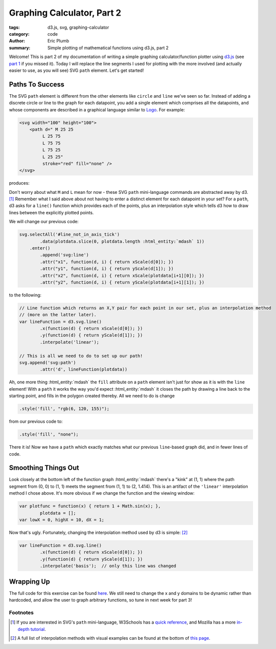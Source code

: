 Graphing Calculator, Part 2
###########################

:tags: d3.js, svg, graphing-calculator
:category: code
:author: Eric Plumb
:summary: Simple plotting of mathematical functions using d3.js, part 2

Welcome!  This is part 2 of my documentation of writing a simple graphing calculator/function plotter using `d3.js
<http://d3js.org>`_ (see `part 1 <|filename|2013-07-07_graphing-calculator-part-1.rst>`_ if you missed it).  Today I
will replace the line segments I used for plotting with the more involved (and actually easier to use, as you will see)
SVG ``path`` element.  Let's get started!

Paths To Success
================

The SVG ``path`` element is different from the other elements like ``circle`` and ``line`` we've seen so far.  Instead
of adding a discrete circle or line to the graph for each datapoint, you add a single element which comprises all the
datapoints, and whose components are described in a graphical language similar to `Logo
<http://en.wikipedia.org/wiki/Logo_(programming_language)>`_.  For example:

.. code-block:: html

    <svg width="100" height="100">
        <path d=" M 25 25
             L 25 75
             L 75 75
             L 75 25
             L 25 25"
             stroke="red" fill="none" />
    </svg>

produces:

.. raw:: html

    <svg width="100" height="100">
        <path d=" M 25 25
             L 25 75
             L 75 75
             L 75 25
             L 25 25"
             stroke="red" fill="none" />
    </svg>

Don't worry about what ``M`` and ``L`` mean for now - these SVG ``path`` mini-language commands are abstracted away by
d3. [1]_  Remember what I said above about not having to enter a distinct element for each datapoint in your set?  For
a ``path``, d3 asks for a ``line()`` function which provides each of the points, plus an interpolation style which
tells d3 how to draw lines between the explicitly plotted points.

We will change our previous code:

.. code-block:: javascript

    svg.selectAll('#line_not_in_axis_tick')
            .data(plotdata.slice(0, plotdata.length :html_entity:`mdash` 1))
        .enter()
            .append('svg:line')
            .attr("x1", function(d, i) { return xScale(d[0]); })
            .attr("y1", function(d, i) { return yScale(d[1]); })
            .attr("x2", function(d, i) { return xScale(plotdata[i+1][0]); })
            .attr("y2", function(d, i) { return yScale(plotdata[i+1][1]); })

to the following:

.. code-block:: javascript

    // Line function which returns an X,Y pair for each point in our set, plus an interpolation method
    // (more on the latter later).
    var lineFunction = d3.svg.line()
            .x(function(d) { return xScale(d[0]); })
            .y(function(d) { return yScale(d[1]); })
            .interpolate('linear');

    // This is all we need to do to set up our path!
    svg.append('svg:path')
            .attr('d', lineFunction(plotdata))

.. raw:: html

    <style type="text/css">
        svg .axis path, svg .axis line {
            fill: none;
            stroke: black;
            shape-rendering: crispEdges;
            }
        svg .axis text {
            font-family: sans-serif;
            font-size: 11px;
            text-anchor: middle;
            }
    </style>
    <svg width="500" height="250"><g class="axis" transform="translate(0,230)"><g class="tick major" transform="translate(20,0)" style="opacity: 1;"><line y2="6" x2="0"></line><text y="9" x="0" dy=".71em" style="text-anchor: middle;">0</text></g><g class="tick major" transform="translate(66.46464646464648,0)" style="opacity: 1;"><line y2="6" x2="0"></line><text y="9" x="0" dy=".71em" style="text-anchor: middle;">10</text></g><g class="tick major" transform="translate(112.92929292929294,0)" style="opacity: 1;"><line y2="6" x2="0"></line><text y="9" x="0" dy=".71em" style="text-anchor: middle;">20</text></g><g class="tick major" transform="translate(159.3939393939394,0)" style="opacity: 1;"><line y2="6" x2="0"></line><text y="9" x="0" dy=".71em" style="text-anchor: middle;">30</text></g><g class="tick major" transform="translate(205.85858585858588,0)" style="opacity: 1;"><line y2="6" x2="0"></line><text y="9" x="0" dy=".71em" style="text-anchor: middle;">40</text></g><g class="tick major" transform="translate(252.32323232323233,0)" style="opacity: 1;"><line y2="6" x2="0"></line><text y="9" x="0" dy=".71em" style="text-anchor: middle;">50</text></g><g class="tick major" transform="translate(298.7878787878788,0)" style="opacity: 1;"><line y2="6" x2="0"></line><text y="9" x="0" dy=".71em" style="text-anchor: middle;">60</text></g><g class="tick major" transform="translate(345.2525252525253,0)" style="opacity: 1;"><line y2="6" x2="0"></line><text y="9" x="0" dy=".71em" style="text-anchor: middle;">70</text></g><g class="tick major" transform="translate(391.71717171717177,0)" style="opacity: 1;"><line y2="6" x2="0"></line><text y="9" x="0" dy=".71em" style="text-anchor: middle;">80</text></g><g class="tick major" transform="translate(438.18181818181824,0)" style="opacity: 1;"><line y2="6" x2="0"></line><text y="9" x="0" dy=".71em" style="text-anchor: middle;">90</text></g><path class="domain" d="M20,6V0H480V6"></path></g><g class="axis" transform="translate(20,0)"><g class="tick major" transform="translate(0,230)" style="opacity: 1;"><line x2="-6" y2="0"></line><text x="-9" y="0" dy=".32em" style="text-anchor: end;">0</text></g><g class="tick major" transform="translate(0,208.89420587955655)" style="opacity: 1;"><line x2="-6" y2="0"></line><text x="-9" y="0" dy=".32em" style="text-anchor: end;">1</text></g><g class="tick major" transform="translate(0,187.7884117591131)" style="opacity: 1;"><line x2="-6" y2="0"></line><text x="-9" y="0" dy=".32em" style="text-anchor: end;">2</text></g><g class="tick major" transform="translate(0,166.68261763866963)" style="opacity: 1;"><line x2="-6" y2="0"></line><text x="-9" y="0" dy=".32em" style="text-anchor: end;">3</text></g><g class="tick major" transform="translate(0,145.57682351822618)" style="opacity: 1;"><line x2="-6" y2="0"></line><text x="-9" y="0" dy=".32em" style="text-anchor: end;">4</text></g><g class="tick major" transform="translate(0,124.47102939778273)" style="opacity: 1;"><line x2="-6" y2="0"></line><text x="-9" y="0" dy=".32em" style="text-anchor: end;">5</text></g><g class="tick major" transform="translate(0,103.36523527733928)" style="opacity: 1;"><line x2="-6" y2="0"></line><text x="-9" y="0" dy=".32em" style="text-anchor: end;">6</text></g><g class="tick major" transform="translate(0,82.25944115689583)" style="opacity: 1;"><line x2="-6" y2="0"></line><text x="-9" y="0" dy=".32em" style="text-anchor: end;">7</text></g><g class="tick major" transform="translate(0,61.153647036452355)" style="opacity: 1;"><line x2="-6" y2="0"></line><text x="-9" y="0" dy=".32em" style="text-anchor: end;">8</text></g><g class="tick major" transform="translate(0,40.04785291600891)" style="opacity: 1;"><line x2="-6" y2="0"></line><text x="-9" y="0" dy=".32em" style="text-anchor: end;">9</text></g><path class="domain" d="M-6,20H0V230H-6"></path></g><path d="M20,230L24.646464646464647,208.89420587955655L29.292929292929294,200.15189971021454L33.93939393939394,193.44369224930347L38.58585858585859,187.7884117591131L43.23232323232324,182.80600962757305L47.878787878787875,178.30157378868026L52.52525252525253,174.15931753477741L57.17171717171718,170.30379942042907L61.81818181818182,166.68261763866963L66.46464646464648,163.25761875280853L71.11111111111111,160L75.75757575757575,156.88738449860693L80.40404040404042,153.90197708935474L85.05050505050507,151.0293495255127L89.6969696969697,148.2576108630401L94.34343434343435,145.57682351822618L98.989898989899,142.97858152887147L103.63636363636364,140.4556991306436L108.28282828282829,138.00197630581204L112.92929292929294,135.6120192551461L117.57575757575758,133.28110084091395L122.22222222222223,131.00505063388334L126.86868686868688,128.78016723262903L131.5151515151515,126.60314757736052L136.16161616161617,124.47102939778273L140.80808080808083,122.38114392998698L145.45454545454547,120.33107674791036L150.10101010101013,118.3186350695548L154.74747474747474,116.34182027596158L159.3939393939394,114.39880466173213L164.04040404040404,112.48791164696755L168.6868686868687,110.60759884085815L173.33333333333334,108.7564434701786L177.979797979798,106.93312978118543L182.62626262626264,105.13643809778173L187.27272727272728,103.36523527733928L191.91919191919192,101.6184663519781L196.56565656565658,99.89514718015809L201.21212121212122,98.19435796322196L205.85858585858588,96.51523750561705L210.50505050505052,94.8569781171208L215.15151515151516,93.21882107142477L219.79797979797982,91.60005254861744L224.44444444444446,90L229.09090909090912,88.41802888271914L233.73737373737376,86.85353971924735L238.38383838383842,85.30596544306451L243.03030303030303,83.77476899721384L247.6767676767677,82.25944115689583L252.32323232323233,80.75949855107271L256.969696969697,79.27448186129257L261.61616161616166,77.80395417870949L266.26262626262627,76.347499502641L270.90909090909093,74.90472136604075L275.55555555555554,73.47524157501473L280.20202020202026,72.05869905102546L284.8484848484849,70.65474876574109L289.4949494949495,69.26306075962614L294.14141414141415,67.88331923636551L298.7878787878788,66.51522172608017L303.4343434343435,65.15847831105395L308.0808080808081,63.812810908356056L312.72727272727275,62.47795260433219L317.3737373737374,61.153647036452355L322.020202020202,59.839647818460804L326.6666666666667,58.5357180051775L331.31313131313135,57.2416295936589L335.959595959596,55.95716305774292L340.6060606060606,54.68210691328841L345.2525252525253,53.41625731167045L349.89898989898995,52.15941765931845L354.54545454545456,50.911398261287246L359.1919191919192,49.67201598703042L363.83838383838383,48.44109395670955L368.48484848484856,47.21846124651725L373.13131313131316,46.0039526116241L377.77777777777777,44.79740822547865L382.42424242424244,43.59867343429514L387.0707070707071,42.40759852566231L391.71717171717177,41.22403851029222L396.3636363636364,40.04785291600891L401.01010101010104,38.87890559314826L405.6565656565657,37.717064530605626L410.3030303030303,36.56220168182793L414.949494949495,35.41419280010075L419.59595959595964,34.2729172825311L424.2424242424243,33.138258022170646L428.8888888888889,32.010101267766686L433.5353535353536,30.888336490665267L438.18181818181824,29.772856258425605L442.82828282828285,28.663556114737077L447.4747474747475,27.56033446525808L452.1212121212121,26.463092469024843L456.76767676767685,25.371733935100536L461.41414141414145,24.286165224159475L466.06060606060606,23.206295154721033L470.7070707070707,22.132034913768138L475.3535353535354,21.063297971501754L480,20" style="stroke: #06789b; fill: #06789b;"></path></svg>

Ah, one more thing :html_entity:`mdash` the ``fill`` attribute on a ``path`` element isn't just for show as it is with the ``line`` element!
With a ``path`` it works the way you'd expect :html_entity:`mdash` it closes the path by drawing a line back to the starting point, and
fills in the polygon created thereby.  All we need to do is change

.. code-block:: javascript

    .style('fill', "rgb(6, 120, 155)");

from our previous code to:

.. code-block:: javascript

    .style('fill', "none");

.. raw:: html

    <svg width="500" height="250"><g class="axis" transform="translate(0,230)"><g class="tick major" transform="translate(20,0)" style="opacity: 1;"><line y2="6" x2="0"></line><text y="9" x="0" dy=".71em" style="text-anchor: middle;">0</text></g><g class="tick major" transform="translate(66.46464646464648,0)" style="opacity: 1;"><line y2="6" x2="0"></line><text y="9" x="0" dy=".71em" style="text-anchor: middle;">10</text></g><g class="tick major" transform="translate(112.92929292929294,0)" style="opacity: 1;"><line y2="6" x2="0"></line><text y="9" x="0" dy=".71em" style="text-anchor: middle;">20</text></g><g class="tick major" transform="translate(159.3939393939394,0)" style="opacity: 1;"><line y2="6" x2="0"></line><text y="9" x="0" dy=".71em" style="text-anchor: middle;">30</text></g><g class="tick major" transform="translate(205.85858585858588,0)" style="opacity: 1;"><line y2="6" x2="0"></line><text y="9" x="0" dy=".71em" style="text-anchor: middle;">40</text></g><g class="tick major" transform="translate(252.32323232323233,0)" style="opacity: 1;"><line y2="6" x2="0"></line><text y="9" x="0" dy=".71em" style="text-anchor: middle;">50</text></g><g class="tick major" transform="translate(298.7878787878788,0)" style="opacity: 1;"><line y2="6" x2="0"></line><text y="9" x="0" dy=".71em" style="text-anchor: middle;">60</text></g><g class="tick major" transform="translate(345.2525252525253,0)" style="opacity: 1;"><line y2="6" x2="0"></line><text y="9" x="0" dy=".71em" style="text-anchor: middle;">70</text></g><g class="tick major" transform="translate(391.71717171717177,0)" style="opacity: 1;"><line y2="6" x2="0"></line><text y="9" x="0" dy=".71em" style="text-anchor: middle;">80</text></g><g class="tick major" transform="translate(438.18181818181824,0)" style="opacity: 1;"><line y2="6" x2="0"></line><text y="9" x="0" dy=".71em" style="text-anchor: middle;">90</text></g><path class="domain" d="M20,6V0H480V6"></path></g><g class="axis" transform="translate(20,0)"><g class="tick major" transform="translate(0,230)" style="opacity: 1;"><line x2="-6" y2="0"></line><text x="-9" y="0" dy=".32em" style="text-anchor: end;">0</text></g><g class="tick major" transform="translate(0,208.89420587955655)" style="opacity: 1;"><line x2="-6" y2="0"></line><text x="-9" y="0" dy=".32em" style="text-anchor: end;">1</text></g><g class="tick major" transform="translate(0,187.7884117591131)" style="opacity: 1;"><line x2="-6" y2="0"></line><text x="-9" y="0" dy=".32em" style="text-anchor: end;">2</text></g><g class="tick major" transform="translate(0,166.68261763866963)" style="opacity: 1;"><line x2="-6" y2="0"></line><text x="-9" y="0" dy=".32em" style="text-anchor: end;">3</text></g><g class="tick major" transform="translate(0,145.57682351822618)" style="opacity: 1;"><line x2="-6" y2="0"></line><text x="-9" y="0" dy=".32em" style="text-anchor: end;">4</text></g><g class="tick major" transform="translate(0,124.47102939778273)" style="opacity: 1;"><line x2="-6" y2="0"></line><text x="-9" y="0" dy=".32em" style="text-anchor: end;">5</text></g><g class="tick major" transform="translate(0,103.36523527733928)" style="opacity: 1;"><line x2="-6" y2="0"></line><text x="-9" y="0" dy=".32em" style="text-anchor: end;">6</text></g><g class="tick major" transform="translate(0,82.25944115689583)" style="opacity: 1;"><line x2="-6" y2="0"></line><text x="-9" y="0" dy=".32em" style="text-anchor: end;">7</text></g><g class="tick major" transform="translate(0,61.153647036452355)" style="opacity: 1;"><line x2="-6" y2="0"></line><text x="-9" y="0" dy=".32em" style="text-anchor: end;">8</text></g><g class="tick major" transform="translate(0,40.04785291600891)" style="opacity: 1;"><line x2="-6" y2="0"></line><text x="-9" y="0" dy=".32em" style="text-anchor: end;">9</text></g><path class="domain" d="M-6,20H0V230H-6"></path></g><path d="M20,230L24.646464646464647,208.89420587955655L29.292929292929294,200.15189971021454L33.93939393939394,193.44369224930347L38.58585858585859,187.7884117591131L43.23232323232324,182.80600962757305L47.878787878787875,178.30157378868026L52.52525252525253,174.15931753477741L57.17171717171718,170.30379942042907L61.81818181818182,166.68261763866963L66.46464646464648,163.25761875280853L71.11111111111111,160L75.75757575757575,156.88738449860693L80.40404040404042,153.90197708935474L85.05050505050507,151.0293495255127L89.6969696969697,148.2576108630401L94.34343434343435,145.57682351822618L98.989898989899,142.97858152887147L103.63636363636364,140.4556991306436L108.28282828282829,138.00197630581204L112.92929292929294,135.6120192551461L117.57575757575758,133.28110084091395L122.22222222222223,131.00505063388334L126.86868686868688,128.78016723262903L131.5151515151515,126.60314757736052L136.16161616161617,124.47102939778273L140.80808080808083,122.38114392998698L145.45454545454547,120.33107674791036L150.10101010101013,118.3186350695548L154.74747474747474,116.34182027596158L159.3939393939394,114.39880466173213L164.04040404040404,112.48791164696755L168.6868686868687,110.60759884085815L173.33333333333334,108.7564434701786L177.979797979798,106.93312978118543L182.62626262626264,105.13643809778173L187.27272727272728,103.36523527733928L191.91919191919192,101.6184663519781L196.56565656565658,99.89514718015809L201.21212121212122,98.19435796322196L205.85858585858588,96.51523750561705L210.50505050505052,94.8569781171208L215.15151515151516,93.21882107142477L219.79797979797982,91.60005254861744L224.44444444444446,90L229.09090909090912,88.41802888271914L233.73737373737376,86.85353971924735L238.38383838383842,85.30596544306451L243.03030303030303,83.77476899721384L247.6767676767677,82.25944115689583L252.32323232323233,80.75949855107271L256.969696969697,79.27448186129257L261.61616161616166,77.80395417870949L266.26262626262627,76.347499502641L270.90909090909093,74.90472136604075L275.55555555555554,73.47524157501473L280.20202020202026,72.05869905102546L284.8484848484849,70.65474876574109L289.4949494949495,69.26306075962614L294.14141414141415,67.88331923636551L298.7878787878788,66.51522172608017L303.4343434343435,65.15847831105395L308.0808080808081,63.812810908356056L312.72727272727275,62.47795260433219L317.3737373737374,61.153647036452355L322.020202020202,59.839647818460804L326.6666666666667,58.5357180051775L331.31313131313135,57.2416295936589L335.959595959596,55.95716305774292L340.6060606060606,54.68210691328841L345.2525252525253,53.41625731167045L349.89898989898995,52.15941765931845L354.54545454545456,50.911398261287246L359.1919191919192,49.67201598703042L363.83838383838383,48.44109395670955L368.48484848484856,47.21846124651725L373.13131313131316,46.0039526116241L377.77777777777777,44.79740822547865L382.42424242424244,43.59867343429514L387.0707070707071,42.40759852566231L391.71717171717177,41.22403851029222L396.3636363636364,40.04785291600891L401.01010101010104,38.87890559314826L405.6565656565657,37.717064530605626L410.3030303030303,36.56220168182793L414.949494949495,35.41419280010075L419.59595959595964,34.2729172825311L424.2424242424243,33.138258022170646L428.8888888888889,32.010101267766686L433.5353535353536,30.888336490665267L438.18181818181824,29.772856258425605L442.82828282828285,28.663556114737077L447.4747474747475,27.56033446525808L452.1212121212121,26.463092469024843L456.76767676767685,25.371733935100536L461.41414141414145,24.286165224159475L466.06060606060606,23.206295154721033L470.7070707070707,22.132034913768138L475.3535353535354,21.063297971501754L480,20" style="stroke: #06789b; fill: none;"></path></svg>

There it is!  Now we have a ``path`` which exactly matches what our previous ``line``-based graph did, and in fewer
lines of code.

Smoothing Things Out
====================

Look closely at the bottom left of the function graph :html_entity:`mdash` there's a "kink" at (1, 1) where the path
segment from (0, 0) to (1, 1) meets the segment from (1, 1) to (2, 1.414).  This is an artifact of the ``'linear'``
interpolation method I chose above.  It's more obvious if we change the function and the viewing window:

.. code-block:: javascript

    var plotfunc = function(x) { return 1 + Math.sin(x); },
            plotdata = [];
    var lowX = 0, highX = 10, dX = 1;

.. raw:: html

    <svg width="500" height="250"><g class="axis" transform="translate(0,230)"><g class="tick major" transform="translate(20,0)" style="opacity: 1;"><line y2="6" x2="0"></line><text y="9" x="0" dy=".71em" style="text-anchor: middle;">0</text></g><g class="tick major" transform="translate(71.11111111111111,0)" style="opacity: 1;"><line y2="6" x2="0"></line><text y="9" x="0" dy=".71em" style="text-anchor: middle;">1</text></g><g class="tick major" transform="translate(122.22222222222221,0)" style="opacity: 1;"><line y2="6" x2="0"></line><text y="9" x="0" dy=".71em" style="text-anchor: middle;">2</text></g><g class="tick major" transform="translate(173.33333333333331,0)" style="opacity: 1;"><line y2="6" x2="0"></line><text y="9" x="0" dy=".71em" style="text-anchor: middle;">3</text></g><g class="tick major" transform="translate(224.44444444444443,0)" style="opacity: 1;"><line y2="6" x2="0"></line><text y="9" x="0" dy=".71em" style="text-anchor: middle;">4</text></g><g class="tick major" transform="translate(275.55555555555554,0)" style="opacity: 1;"><line y2="6" x2="0"></line><text y="9" x="0" dy=".71em" style="text-anchor: middle;">5</text></g><g class="tick major" transform="translate(326.66666666666663,0)" style="opacity: 1;"><line y2="6" x2="0"></line><text y="9" x="0" dy=".71em" style="text-anchor: middle;">6</text></g><g class="tick major" transform="translate(377.7777777777777,0)" style="opacity: 1;"><line y2="6" x2="0"></line><text y="9" x="0" dy=".71em" style="text-anchor: middle;">7</text></g><g class="tick major" transform="translate(428.88888888888886,0)" style="opacity: 1;"><line y2="6" x2="0"></line><text y="9" x="0" dy=".71em" style="text-anchor: middle;">8</text></g><g class="tick major" transform="translate(480,0)" style="opacity: 1;"><line y2="6" x2="0"></line><text y="9" x="0" dy=".71em" style="text-anchor: middle;">9</text></g><path class="domain" d="M20,6V0H480V6"></path></g><g class="axis" transform="translate(20,0)"><g class="tick major" transform="translate(0,230)" style="opacity: 1;"><line x2="-6" y2="0"></line><text x="-9" y="0" dy=".32em" style="text-anchor: end;">0.0</text></g><g class="tick major" transform="translate(0,208.8876638628119)" style="opacity: 1;"><line x2="-6" y2="0"></line><text x="-9" y="0" dy=".32em" style="text-anchor: end;">0.2</text></g><g class="tick major" transform="translate(0,187.77532772562378)" style="opacity: 1;"><line x2="-6" y2="0"></line><text x="-9" y="0" dy=".32em" style="text-anchor: end;">0.4</text></g><g class="tick major" transform="translate(0,166.66299158843566)" style="opacity: 1;"><line x2="-6" y2="0"></line><text x="-9" y="0" dy=".32em" style="text-anchor: end;">0.6</text></g><g class="tick major" transform="translate(0,145.55065545124756)" style="opacity: 1;"><line x2="-6" y2="0"></line><text x="-9" y="0" dy=".32em" style="text-anchor: end;">0.8</text></g><g class="tick major" transform="translate(0,124.43831931405946)" style="opacity: 1;"><line x2="-6" y2="0"></line><text x="-9" y="0" dy=".32em" style="text-anchor: end;">1.0</text></g><g class="tick major" transform="translate(0,103.32598317687135)" style="opacity: 1;"><line x2="-6" y2="0"></line><text x="-9" y="0" dy=".32em" style="text-anchor: end;">1.2</text></g><g class="tick major" transform="translate(0,82.21364703968325)" style="opacity: 1;"><line x2="-6" y2="0"></line><text x="-9" y="0" dy=".32em" style="text-anchor: end;">1.4</text></g><g class="tick major" transform="translate(0,61.10131090249513)" style="opacity: 1;"><line x2="-6" y2="0"></line><text x="-9" y="0" dy=".32em" style="text-anchor: end;">1.6</text></g><g class="tick major" transform="translate(0,39.988974765307034)" style="opacity: 1;"><line x2="-6" y2="0"></line><text x="-9" y="0" dy=".32em" style="text-anchor: end;">1.8</text></g><path class="domain" d="M-6,20H0V230H-6"></path></g><path d="M20,124.43831931405946L71.11111111111111,35.61122790928434L122.22222222222221,28.451354694939454L173.33333333333331,109.54145408484641L224.44444444444443,204.327662666078L275.55555555555554,225.66397739804682L326.66666666666663,153.93388891363747L377.7777777777777,55.085709765164495L428.88888888888886,20L480,80.93439937019565" style="stroke: #06789b; fill: none;"></path></svg>

Now that's ugly.  Fortunately, changing the interpolation method used by d3 is simple: [2]_

.. code-block:: javascript

    var lineFunction = d3.svg.line()
            .x(function(d) { return xScale(d[0]); })
            .y(function(d) { return yScale(d[1]); })
            .interpolate('basis');  // only this line was changed

.. raw:: html

    <svg width="500" height="250"><g class="axis" transform="translate(0,230)"><g class="tick major" transform="translate(20,0)" style="opacity: 1;"><line y2="6" x2="0"></line><text y="9" x="0" dy=".71em" style="text-anchor: middle;">0</text></g><g class="tick major" transform="translate(71.11111111111111,0)" style="opacity: 1;"><line y2="6" x2="0"></line><text y="9" x="0" dy=".71em" style="text-anchor: middle;">1</text></g><g class="tick major" transform="translate(122.22222222222221,0)" style="opacity: 1;"><line y2="6" x2="0"></line><text y="9" x="0" dy=".71em" style="text-anchor: middle;">2</text></g><g class="tick major" transform="translate(173.33333333333331,0)" style="opacity: 1;"><line y2="6" x2="0"></line><text y="9" x="0" dy=".71em" style="text-anchor: middle;">3</text></g><g class="tick major" transform="translate(224.44444444444443,0)" style="opacity: 1;"><line y2="6" x2="0"></line><text y="9" x="0" dy=".71em" style="text-anchor: middle;">4</text></g><g class="tick major" transform="translate(275.55555555555554,0)" style="opacity: 1;"><line y2="6" x2="0"></line><text y="9" x="0" dy=".71em" style="text-anchor: middle;">5</text></g><g class="tick major" transform="translate(326.66666666666663,0)" style="opacity: 1;"><line y2="6" x2="0"></line><text y="9" x="0" dy=".71em" style="text-anchor: middle;">6</text></g><g class="tick major" transform="translate(377.7777777777777,0)" style="opacity: 1;"><line y2="6" x2="0"></line><text y="9" x="0" dy=".71em" style="text-anchor: middle;">7</text></g><g class="tick major" transform="translate(428.88888888888886,0)" style="opacity: 1;"><line y2="6" x2="0"></line><text y="9" x="0" dy=".71em" style="text-anchor: middle;">8</text></g><g class="tick major" transform="translate(480,0)" style="opacity: 1;"><line y2="6" x2="0"></line><text y="9" x="0" dy=".71em" style="text-anchor: middle;">9</text></g><path class="domain" d="M20,6V0H480V6"></path></g><g class="axis" transform="translate(20,0)"><g class="tick major" transform="translate(0,230)" style="opacity: 1;"><line x2="-6" y2="0"></line><text x="-9" y="0" dy=".32em" style="text-anchor: end;">0.0</text></g><g class="tick major" transform="translate(0,208.8876638628119)" style="opacity: 1;"><line x2="-6" y2="0"></line><text x="-9" y="0" dy=".32em" style="text-anchor: end;">0.2</text></g><g class="tick major" transform="translate(0,187.77532772562378)" style="opacity: 1;"><line x2="-6" y2="0"></line><text x="-9" y="0" dy=".32em" style="text-anchor: end;">0.4</text></g><g class="tick major" transform="translate(0,166.66299158843566)" style="opacity: 1;"><line x2="-6" y2="0"></line><text x="-9" y="0" dy=".32em" style="text-anchor: end;">0.6</text></g><g class="tick major" transform="translate(0,145.55065545124756)" style="opacity: 1;"><line x2="-6" y2="0"></line><text x="-9" y="0" dy=".32em" style="text-anchor: end;">0.8</text></g><g class="tick major" transform="translate(0,124.43831931405946)" style="opacity: 1;"><line x2="-6" y2="0"></line><text x="-9" y="0" dy=".32em" style="text-anchor: end;">1.0</text></g><g class="tick major" transform="translate(0,103.32598317687135)" style="opacity: 1;"><line x2="-6" y2="0"></line><text x="-9" y="0" dy=".32em" style="text-anchor: end;">1.2</text></g><g class="tick major" transform="translate(0,82.21364703968325)" style="opacity: 1;"><line x2="-6" y2="0"></line><text x="-9" y="0" dy=".32em" style="text-anchor: end;">1.4</text></g><g class="tick major" transform="translate(0,61.10131090249513)" style="opacity: 1;"><line x2="-6" y2="0"></line><text x="-9" y="0" dy=".32em" style="text-anchor: end;">1.6</text></g><g class="tick major" transform="translate(0,39.988974765307034)" style="opacity: 1;"><line x2="-6" y2="0"></line><text x="-9" y="0" dy=".32em" style="text-anchor: end;">1.8</text></g><path class="domain" d="M-6,20H0V230H-6"></path></g><path d="M20,124.43831931405946L28.518518518518515,109.63380407993027C37.03703703703704,94.82928884580107,54.07407407407407,65.2202583775427,71.11111111111111,49.2224309410227C88.14814814814814,33.22460350450271,105.18518518518516,30.83797909972108,122.2222222222222,43.15968346231475C139.25925925925924,55.48138782490843,156.29629629629628,82.51142095487741,173.33333333333331,111.82413895006718C190.37037037037035,141.1368569452569,207.4074074074074,172.73225980566747,224.44444444444443,192.08601369120083C241.48148148148147,211.43976757673425,258.5185185185185,218.55187248739054,275.55555555555554,210.1529101953171C292.59259259259255,201.75394790324367,309.62962962962956,177.84391840844057,326.66666666666663,149.4142071362935C343.70370370370364,120.98449586414647,360.74074074074065,88.03510281465549,377.7777777777777,65.7127879957159C394.8148148148147,43.390473176776325,411.85185185185173,31.695236588388163,428.8888888888888,36.003351522560024C445.92592592592587,40.31146645673188,462.96296296296293,60.622932913463764,471.48148148148147,70.77866614182972L480,80.93439937019565" style="stroke: #06789b; fill: none;"></path></svg>

Wrapping Up
===========

The full code for this exercise can be found `here <|filename|../demo-examples/gc-demo2.html>`_.  We still need to
change the x and y domains to be dynamic rather than hardcoded, and allow the user to graph arbitrary functions,
so tune in next week for part 3!

Footnotes
---------

.. [1] If you are interested in SVG's ``path`` mini-language, W3Schools has a `quick reference
       <http://www.w3schools.com/svg/svg_path.asp>`_, and Mozilla has a more `in-depth tutorial
       <https://developer.mozilla.org/en-US/docs/Web/SVG/Tutorial/Paths>`_.

.. [2] A full list of interpolation methods with visual examples can be found at the bottom of `this page
        <http://www.dashingd3js.com/svg-paths-and-d3js>`_.